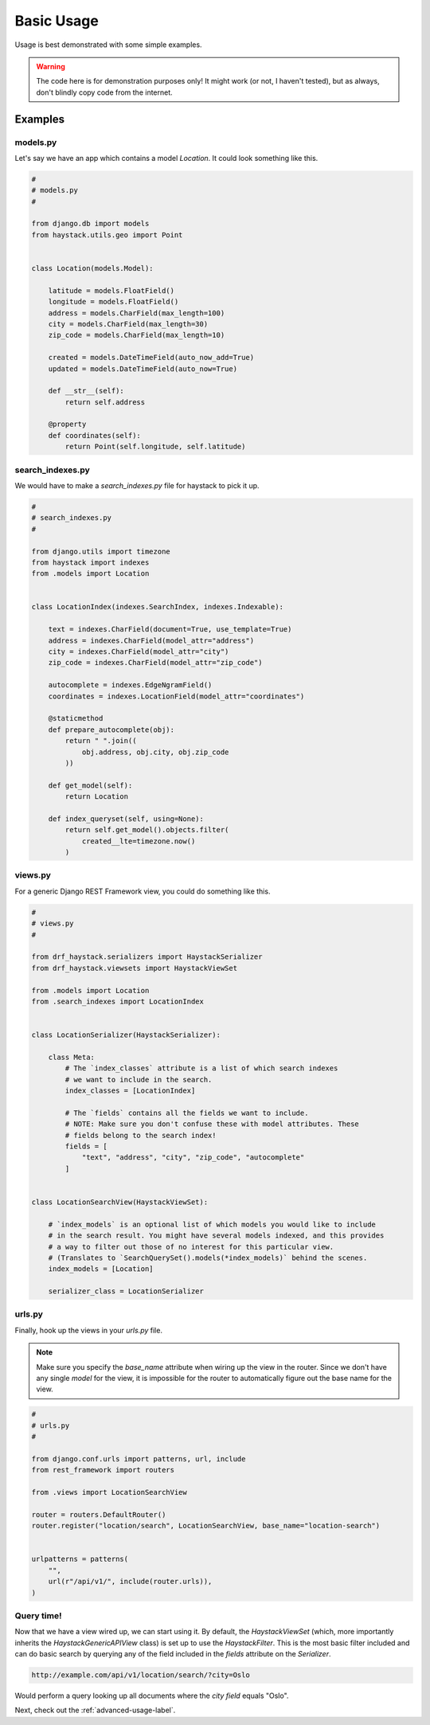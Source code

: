 .. _basic-usage-label:

===========
Basic Usage
===========

Usage is best demonstrated with some simple examples.

.. warning::

    The code here is for demonstration purposes only! It might work (or not, I haven't
    tested), but as always, don't blindly copy code from the internet.

Examples
========

models.py
---------

Let's say we have an app which contains a model `Location`. It could look something like this.

.. code-block:: python

    #
    # models.py
    #

    from django.db import models
    from haystack.utils.geo import Point


    class Location(models.Model):

        latitude = models.FloatField()
        longitude = models.FloatField()
        address = models.CharField(max_length=100)
        city = models.CharField(max_length=30)
        zip_code = models.CharField(max_length=10)

        created = models.DateTimeField(auto_now_add=True)
        updated = models.DateTimeField(auto_now=True)

        def __str__(self):
            return self.address

        @property
        def coordinates(self):
            return Point(self.longitude, self.latitude)


.. _search-index-example-label:

search_indexes.py
-----------------

We would have to make a `search_indexes.py` file for haystack to pick it up.

.. code-block:: python

    #
    # search_indexes.py
    #

    from django.utils import timezone
    from haystack import indexes
    from .models import Location


    class LocationIndex(indexes.SearchIndex, indexes.Indexable):

        text = indexes.CharField(document=True, use_template=True)
        address = indexes.CharField(model_attr="address")
        city = indexes.CharField(model_attr="city")
        zip_code = indexes.CharField(model_attr="zip_code")

        autocomplete = indexes.EdgeNgramField()
        coordinates = indexes.LocationField(model_attr="coordinates")

        @staticmethod
        def prepare_autocomplete(obj):
            return " ".join((
                obj.address, obj.city, obj.zip_code
            ))

        def get_model(self):
            return Location

        def index_queryset(self, using=None):
            return self.get_model().objects.filter(
                created__lte=timezone.now()
            )


views.py
--------

For a generic Django REST Framework view, you could do something like this.

.. code-block:: python

    #
    # views.py
    #

    from drf_haystack.serializers import HaystackSerializer
    from drf_haystack.viewsets import HaystackViewSet

    from .models import Location
    from .search_indexes import LocationIndex


    class LocationSerializer(HaystackSerializer):

        class Meta:
            # The `index_classes` attribute is a list of which search indexes
            # we want to include in the search.
            index_classes = [LocationIndex]

            # The `fields` contains all the fields we want to include.
            # NOTE: Make sure you don't confuse these with model attributes. These
            # fields belong to the search index!
            fields = [
                "text", "address", "city", "zip_code", "autocomplete"
            ]


    class LocationSearchView(HaystackViewSet):

        # `index_models` is an optional list of which models you would like to include
        # in the search result. You might have several models indexed, and this provides
        # a way to filter out those of no interest for this particular view.
        # (Translates to `SearchQuerySet().models(*index_models)` behind the scenes.
        index_models = [Location]
            
        serializer_class = LocationSerializer


urls.py
-------

Finally, hook up the views in your `urls.py` file.

.. note::

    Make sure you specify the `base_name` attribute when wiring up the view in the router.
    Since we don't have any single `model` for the view, it is impossible for the router to
    automatically figure out the base name for the view.

.. code-block:: python

    #
    # urls.py
    #

    from django.conf.urls import patterns, url, include
    from rest_framework import routers

    from .views import LocationSearchView

    router = routers.DefaultRouter()
    router.register("location/search", LocationSearchView, base_name="location-search")


    urlpatterns = patterns(
        "",
        url(r"/api/v1/", include(router.urls)),
    )


Query time!
-----------

Now that we have a view wired up, we can start using it.
By default, the `HaystackViewSet` (which, more importantly inherits the `HaystackGenericAPIView`
class) is set up to use the `HaystackFilter`. This is the most basic filter included and can do
basic search by querying any of the field included in the `fields` attribute on the
`Serializer`.

.. code-block:: none

    http://example.com/api/v1/location/search/?city=Oslo

Would perform a query looking up all documents where the `city field` equals "Oslo".

Next, check out the :ref:`advanced-usage-label`.
